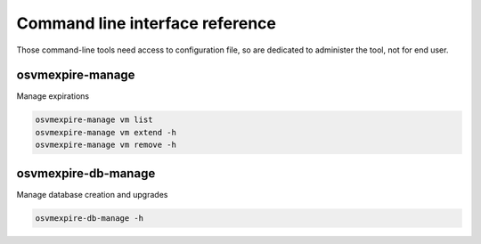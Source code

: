 ================================
Command line interface reference
================================

Those command-line tools need access to configuration file, so are dedicated to administer the tool, not for end user.

osvmexpire-manage
=================

Manage expirations

.. code-block:: bash

  osvmexpire-manage vm list
  osvmexpire-manage vm extend -h
  osvmexpire-manage vm remove -h

osvmexpire-db-manage
====================

Manage database creation and upgrades

.. code-block:: bash

  osvmexpire-db-manage -h
